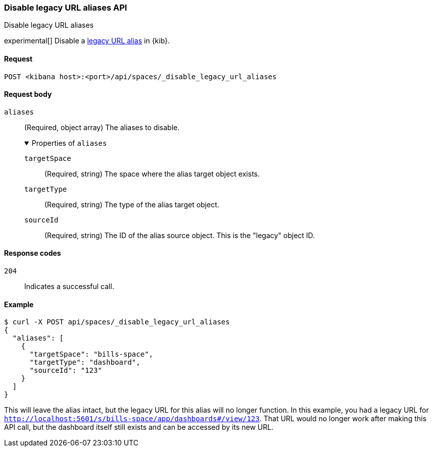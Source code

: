 [[spaces-api-disable-legacy-url-aliases]]
=== Disable legacy URL aliases API
++++
<titleabbrev>Disable legacy URL aliases</titleabbrev>
++++

experimental[] Disable a <<legacy-url-aliases,legacy URL alias>> in {kib}.

[[spaces-api-disable-legacy-url-aliases-request]]
==== Request

`POST <kibana host>:<port>/api/spaces/_disable_legacy_url_aliases`

[[spaces-api-disable-legacy-url-aliases-request-body]]
==== Request body

`aliases`::
  (Required, object array) The aliases to disable.
+
.Properties of `aliases`
[%collapsible%open]
=====
  `targetSpace`::
    (Required, string) The space where the alias target object exists.

  `targetType`::
    (Required, string) The type of the alias target object.

  `sourceId`::
    (Required, string) The ID of the alias source object. This is the "legacy" object ID.
=====

[[spaces-api-disable-legacy-url-aliases-response-codes]]
==== Response codes

`204`::
  Indicates a successful call.

[[spaces-api-disable-legacy-url-aliases-example]]
==== Example

[source,sh]
--------------------------------------------------
$ curl -X POST api/spaces/_disable_legacy_url_aliases
{
  "aliases": [
    {
      "targetSpace": "bills-space",
      "targetType": "dashboard",
      "sourceId": "123"
    }
  ]
}
--------------------------------------------------
// KIBANA

This will leave the alias intact, but the legacy URL for this alias will no longer function. In this example, you had a legacy URL for
`http://localhost:5601/s/bills-space/app/dashboards#/view/123`. That URL would no longer work after making this API call, but the dashboard
itself still exists and can be accessed by its new URL.